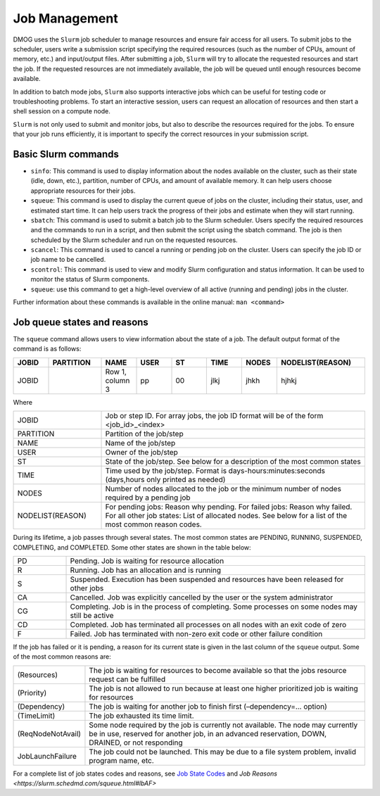 Job Management
==============

DMOG uses the ``Slurm`` job scheduler to manage resources and ensure fair access for all users. 
To submit jobs to the scheduler, users write a submission script specifying the required resources 
(such as the number of CPUs, amount of memory, etc.) and input/output files. 
After submitting a job, ``Slurm`` will try to allocate the requested resources and start the job. 
If the requested resources are not immediately available, the job will be queued until enough resources become available.

In addition to batch mode jobs, ``Slurm`` also supports interactive jobs which can be useful for testing code or 
troubleshooting problems. To start an interactive session, users can request an allocation of resources and 
then start a shell session on a compute node.

``Slurm`` is not only used to submit and monitor jobs, but also to describe 
the resources required for the jobs. To ensure that your job runs efficiently, 
it is important to specify the correct resources in your submission script. 


Basic Slurm commands
--------------------

*	``sinfo``: This command is used to display information about the nodes available on the cluster, such as their state (idle, down, etc.), partition, number of CPUs, and amount of available memory. It can help users choose appropriate resources for their jobs.
*	``squeue``: This command is used to display the current queue of jobs on the cluster, including their status, user, and estimated start time. It can help users track the progress of their jobs and estimate when they will start running.
*	``sbatch``: This command is used to submit a batch job to the Slurm scheduler. Users specify the required resources and the commands to run in a script, and then submit the script using the sbatch command. The job is then scheduled by the Slurm scheduler and run on the requested resources.
*	``scancel``: This command is used to cancel a running or pending job on the cluster. Users can specify the job ID or job name to be cancelled.
*	``scontrol``: This command is used to view and modify Slurm configuration and status information. It can be used to monitor the status of Slurm components.
*	``squeue``: use this command to get a high-level overview of all active (running and pending) jobs in the cluster. 

Further information about these commands is available in the online manual: ``man <command>``

Job queue states and reasons
----------------------------

The ``squeue`` command allows users to view information about the state of a job. The default output format of the command is as follows:

.. list-table:: 
   :widths: 10 15 10 10 10 10 10 25
   :header-rows: 1

   * - JOBID
     - PARTITION
     - NAME
     - USER
     - ST
     - TIME
     - NODES
     - NODELIST(REASON)
   * - JOBID
     -
     - Row 1, column 3
     - pp
     - 00
     - jlkj
     - jhkh
     - hjhkj
 
Where

.. list-table:: 
   :widths: 25 75

   * - JOBID
     - Job or step ID. For array jobs, the job ID format will be of the form <job_id>_<index>
   * - PARTITION
     - Partition of the job/step
   * - NAME
     - Name of the job/step
   * - USER
     - Owner of the job/step
   * - ST
     - State of the job/step. See below for a description of the most common states
   * - TIME
     - Time used by the job/step. Format is days-hours:minutes:seconds (days,hours only printed as needed)
   * - NODES
     - Number of nodes allocated to the job or the minimum number of nodes required by a pending job
   * - NODELIST(REASON)
     - For pending jobs: Reason why pending.
       For failed jobs: Reason why failed.
       For all other job states: List of allocated nodes. See below for a list of the most common reason codes.
       
During its lifetime, a job passes through several states. The most common states are PENDING, RUNNING, 
SUSPENDED, COMPLETING, and COMPLETED. Some other states are shown in the table below:   

.. list-table:: 
   :widths: 15 85

   * - PD
     - Pending. Job is waiting for resource allocation
   * - R
     - Running. Job has an allocation and is running
   * - S
     - Suspended. Execution has been suspended and resources have been released for other jobs
   * - CA
     - Cancelled. Job was explicitly cancelled by the user or the system administrator
   * - CG
     - Completing. Job is in the process of completing. Some processes on some nodes may still be active
   * - CD
     - Completed. Job has terminated all processes on all nodes with an exit code of zero
   * - F
     - Failed. Job has terminated with non-zero exit code or other failure condition
     
If the job has failed or it is pending, a reason for its current state is given in the last 
column of the ``squeue`` output. Some of the most common reasons are:


.. list-table:: 
   :widths: 20 80

   * - (Resources)
     - The job is waiting for resources to become available so that the jobs resource request can be fulfilled
   * - (Priority)
     - The job is not allowed to run because at least one higher prioritized job is waiting for resources
   * - (Dependency)
     - The job is waiting for another job to finish first (–dependency=… option)
   * - (TimeLimit)
     - The job exhausted its time limit.
   * - (ReqNodeNotAvail)
     - Some node required by the job is currently not available. The node may currently be in use, reserved for another job, in an advanced reservation, DOWN, DRAINED, or not responding
   * - JobLaunchFailure
     - The job could not be launched. This may be due to a file system problem, invalid program name, etc.
  
For a complete list of job states codes and reasons, see `Job State Codes <https://slurm.schedmd.com/squeue.html#lbAG>`_ 
and `Job Reasons <https://slurm.schedmd.com/squeue.html#lbAF>`      
